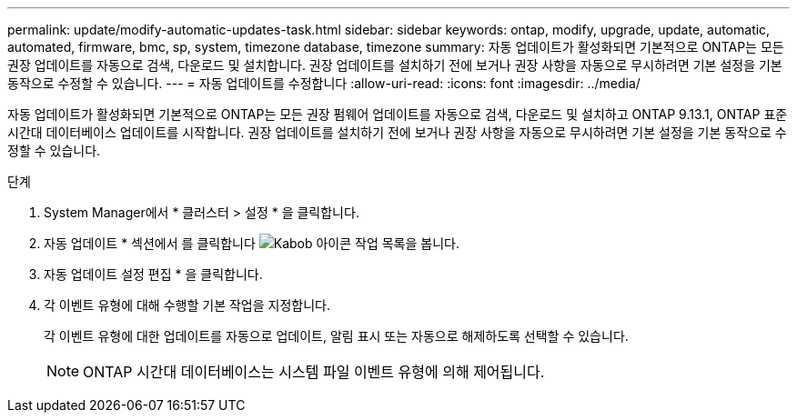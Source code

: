 ---
permalink: update/modify-automatic-updates-task.html 
sidebar: sidebar 
keywords: ontap, modify, upgrade, update, automatic, automated, firmware, bmc, sp, system, timezone database, timezone 
summary: 자동 업데이트가 활성화되면 기본적으로 ONTAP는 모든 권장 업데이트를 자동으로 검색, 다운로드 및 설치합니다. 권장 업데이트를 설치하기 전에 보거나 권장 사항을 자동으로 무시하려면 기본 설정을 기본 동작으로 수정할 수 있습니다. 
---
= 자동 업데이트를 수정합니다
:allow-uri-read: 
:icons: font
:imagesdir: ../media/


[role="lead"]
자동 업데이트가 활성화되면 기본적으로 ONTAP는 모든 권장 펌웨어 업데이트를 자동으로 검색, 다운로드 및 설치하고 ONTAP 9.13.1, ONTAP 표준 시간대 데이터베이스 업데이트를 시작합니다. 권장 업데이트를 설치하기 전에 보거나 권장 사항을 자동으로 무시하려면 기본 설정을 기본 동작으로 수정할 수 있습니다.

.단계
. System Manager에서 * 클러스터 > 설정 * 을 클릭합니다.
. 자동 업데이트 * 섹션에서 를 클릭합니다 image:icon_kabob.gif["Kabob 아이콘"] 작업 목록을 봅니다.
. 자동 업데이트 설정 편집 * 을 클릭합니다.
. 각 이벤트 유형에 대해 수행할 기본 작업을 지정합니다.
+
각 이벤트 유형에 대한 업데이트를 자동으로 업데이트, 알림 표시 또는 자동으로 해제하도록 선택할 수 있습니다.

+

NOTE: ONTAP 시간대 데이터베이스는 시스템 파일 이벤트 유형에 의해 제어됩니다.


